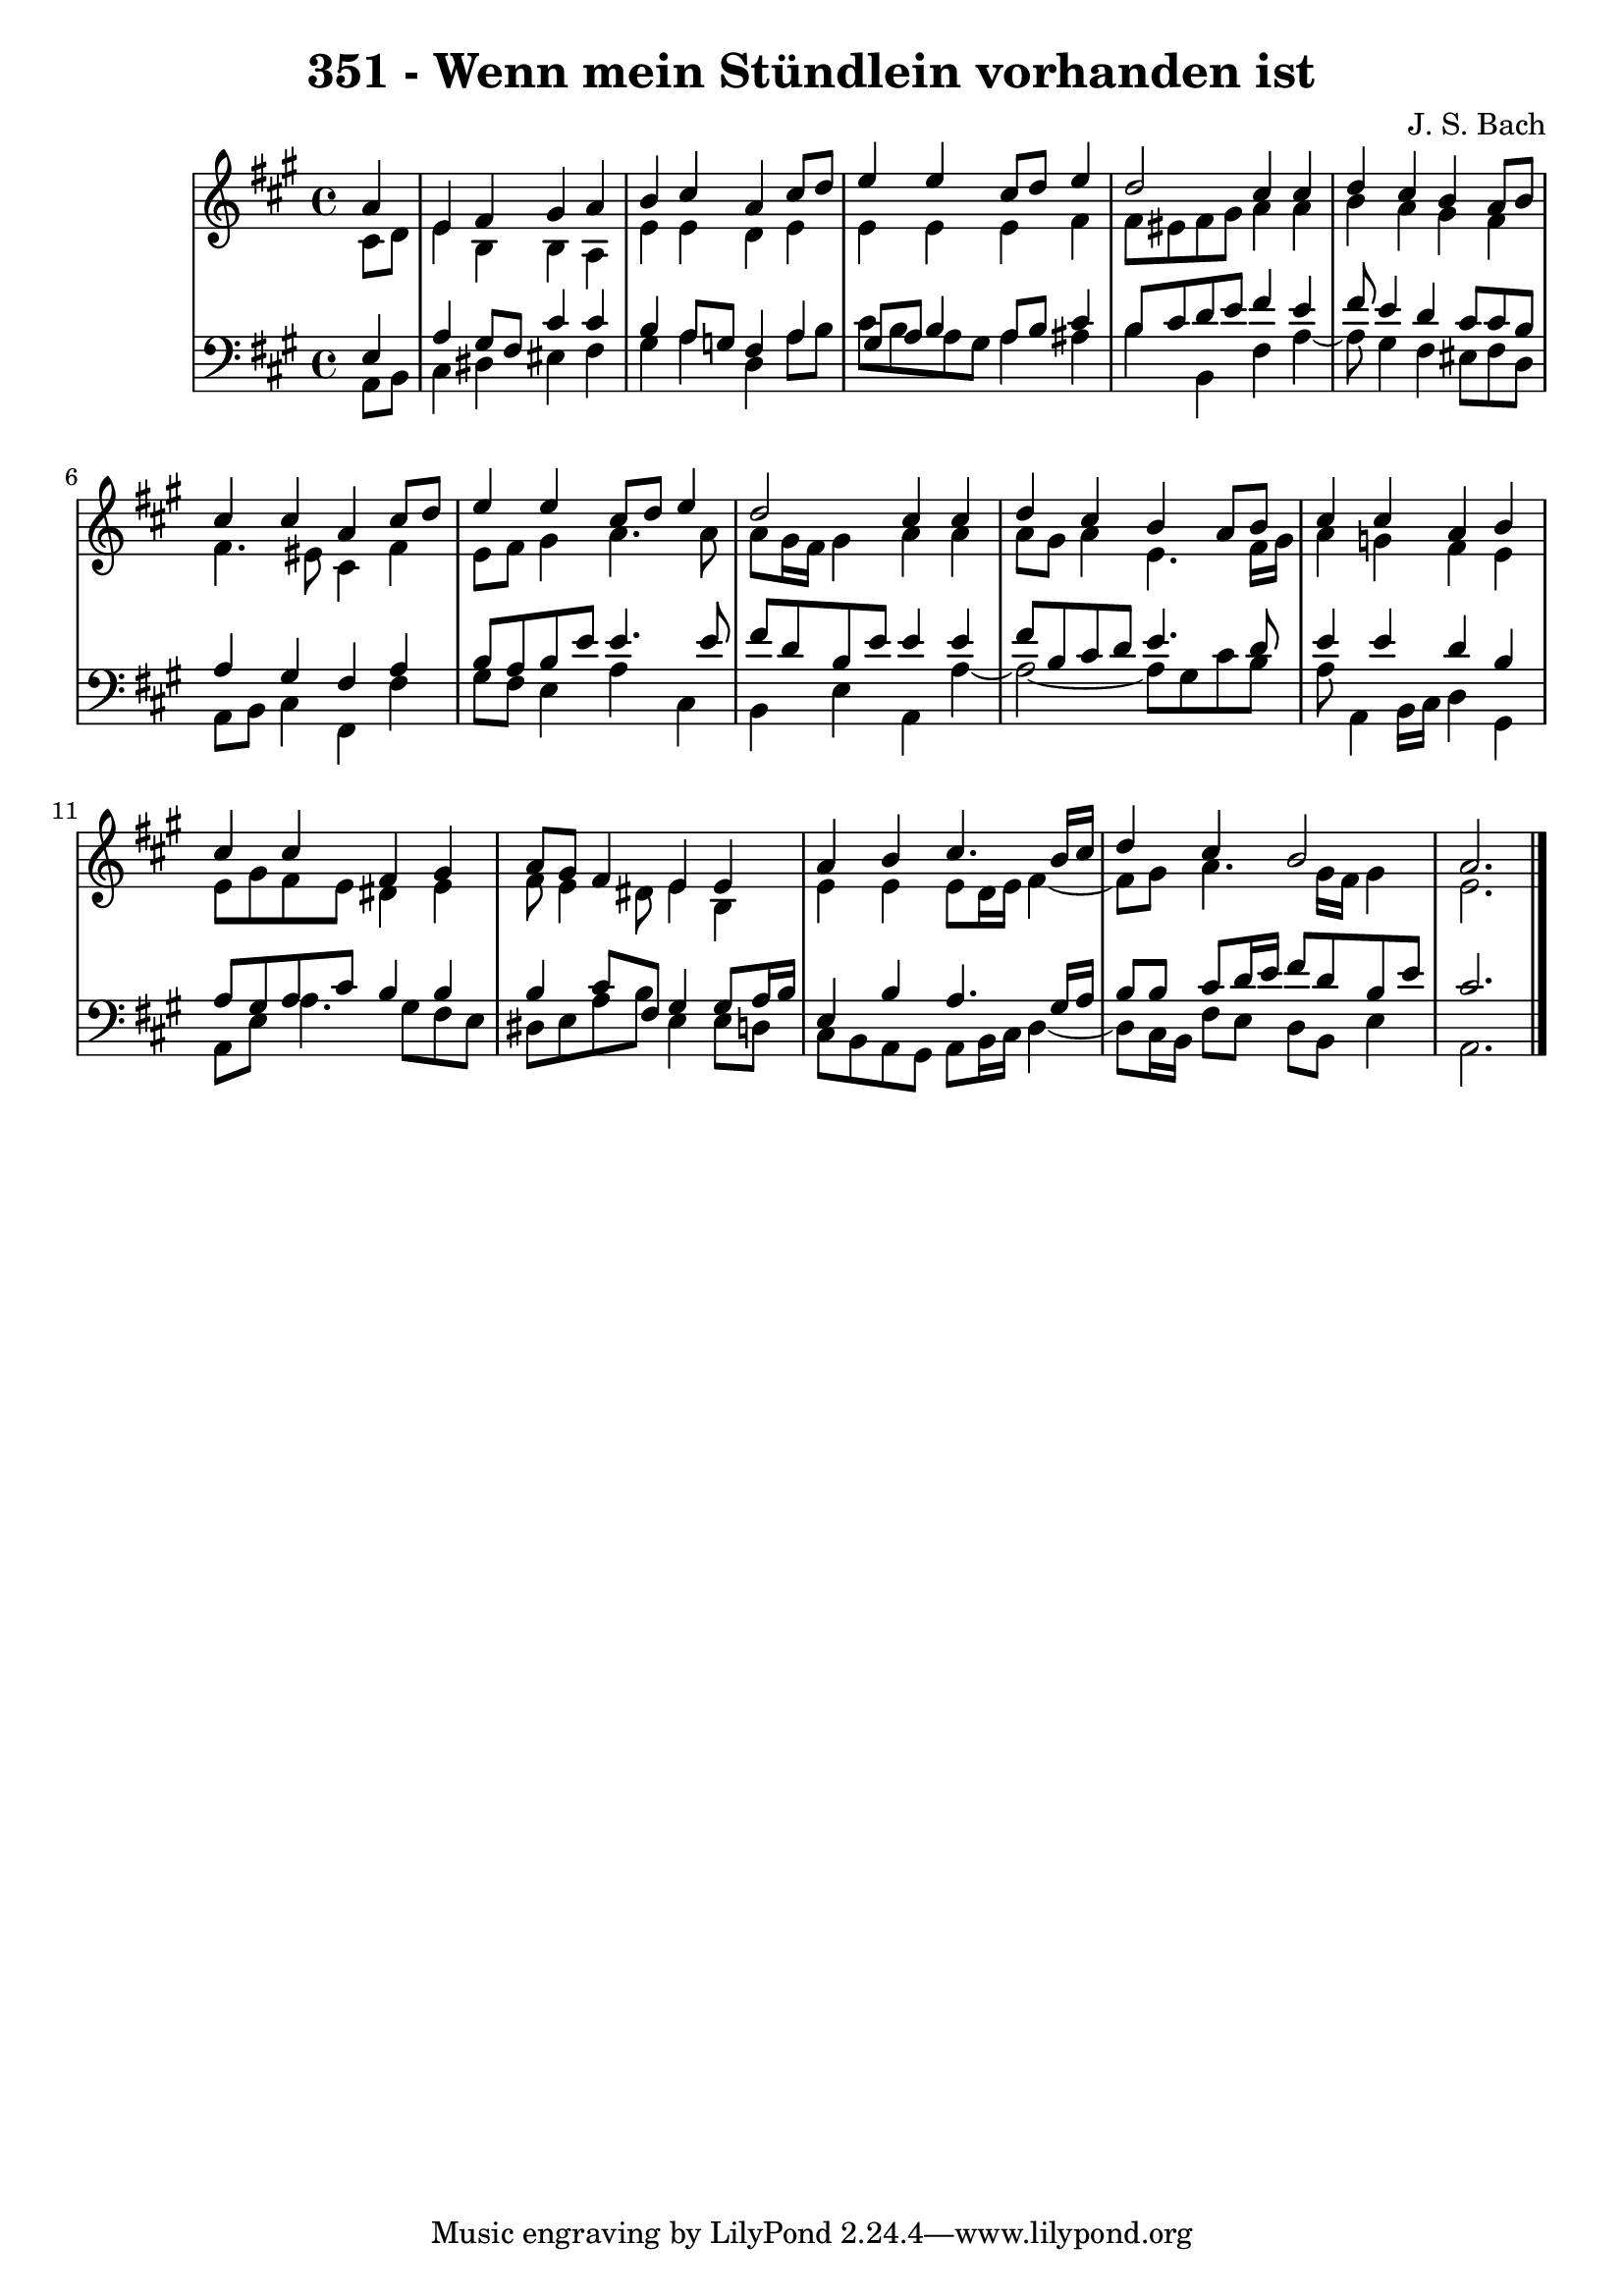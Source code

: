 \version "2.10.33"

\header {
  title = "351 - Wenn mein Stündlein vorhanden ist"
  composer = "J. S. Bach"
}


global = {
  \time 4/4
  \key a \major
}


soprano = \relative c'' {
  \partial 4 a4 
    e4 fis4 gis4 a4 
  b4 cis4 a4 cis8 d8 
  e4 e4 cis8 d8 e4 
  d2 cis4 cis4 
  d4 cis4 b4 a8 b8   %5
  cis4 cis4 a4 cis8 d8 
  e4 e4 cis8 d8 e4 
  d2 cis4 cis4 
  d4 cis4 b4 a8 b8 
  cis4 cis4 a4 b4   %10
  cis4 cis4 fis,4 gis4 
  a8 gis8 fis4 e4 e4 
  a4 b4 cis4. b16 cis16 
  d4 cis4 b2 
  a2.   %15
  
}

alto = \relative c' {
  \partial 4 cis8  d8 
    e4 b4 b4 a4 
  e'4 e4 d4 e4 
  e4 e4 e4 fis4 
  fis8 eis8 fis8 gis8 a4 a4 
  b4 a4 gis4 fis4   %5
  fis4. eis8 cis4 fis4 
  e8 fis8 gis4 a4. a8 
  a8 gis16 fis16 gis4 a4 a4 
  a8 gis8 a4 e4. fis16 gis16 
  a4 g4 fis4 e4   %10
  e8 gis8 fis8 e8 dis4 e4 
  fis8 e4 dis8 e4 b4 
  e4 e4 e8 d16 e16 fis4~ 
  fis8 gis8 a4. gis16 fis16 gis4 
  e2.   %15
  
}

tenor = \relative c {
  \partial 4 e4 
    a4 gis8 fis8 cis'4 cis4 
  b4 a8 g8 fis4 a4 
  gis8 a8 b4 a8 b8 cis4 
  b8 cis8 d8 e8 fis4 e4 
  fis8 e4 d4 cis8 cis8 b8   %5
  a4 gis4 fis4 a4 
  b8 a8 b8 e8 e4. e8 
  fis8 d8 b8 e8 e4 e4 
  fis8 b,8 cis8 d8 e4. d8 
  e4 e4 d4 b4   %10
  a8 gis8 a8 cis8 b4 b4 
  b4 cis8 fis,8 gis4 gis8 a16 b16 
  e,4 b'4 a4. gis16 a16 
  b8 b8 cis8 d16 e16 fis8 d8 b8 e8 
  cis2.   %15
  
}

baixo = \relative c {
  \partial 4 a8  b8 
    cis4 dis4 eis4 fis4 
  gis4 a4 d,4 a'8 b8 
  cis8 b8 a8 gis8 a4 ais4 
  b4 b,4 fis'4 a4~ 
  a8 gis4 fis4 eis8 fis8 d8   %5
  a8 b8 cis4 fis,4 fis'4 
  gis8 fis8 e4 a4 cis,4 
  b4 e4 a,4 a'4~ 
  a2~ a8 gis8 cis8 b8 
  a8 a,4 b16 cis16 d4 gis,4   %10
  a8 e'8 a4. gis8 fis8 e8 
  dis8 e8 a8 b8 e,4 e8 d8 
  cis8 b8 a8 gis8 a8 b16 cis16 d4~ 
  d8 cis16 b16 fis'8 e8 d8 b8 e4 
  a,2.   %15
  
}

\score {
  <<
    \new StaffGroup <<
      \override StaffGroup.SystemStartBracket #'style = #'line 
      \new Staff {
        <<
          \global
          \new Voice = "soprano" { \voiceOne \soprano }
          \new Voice = "alto" { \voiceTwo \alto }
        >>
      }
      \new Staff {
        <<
          \global
          \clef "bass"
          \new Voice = "tenor" {\voiceOne \tenor }
          \new Voice = "baixo" { \voiceTwo \baixo \bar "|."}
        >>
      }
    >>
  >>
  \layout {}
  \midi {}
}